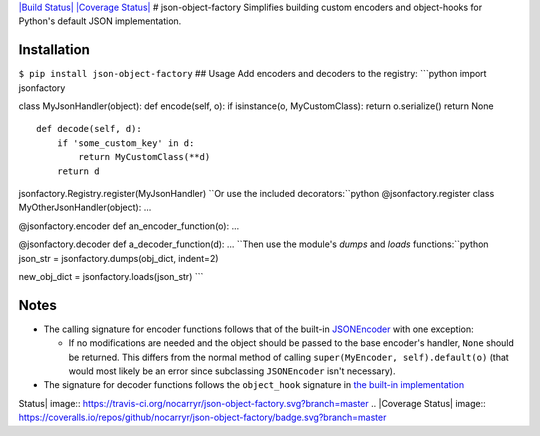 `|Build Status| <https://travis-ci.org/nocarryr/json-object-factory>`_
`|Coverage
Status| <https://coveralls.io/github/nocarryr/json-object-factory?branch=master>`_
# json-object-factory Simplifies building custom encoders and
object-hooks for Python's default JSON implementation.

Installation
------------

``$ pip install json-object-factory`` ## Usage Add encoders and decoders
to the registry: \`\`\`python import jsonfactory

class MyJsonHandler(object): def encode(self, o): if isinstance(o,
MyCustomClass): return o.serialize() return None

::

    def decode(self, d):
        if 'some_custom_key' in d:
            return MyCustomClass(**d)
        return d

jsonfactory.Registry.register(MyJsonHandler)
``Or use the included decorators:``python @jsonfactory.register class
MyOtherJsonHandler(object): ...

@jsonfactory.encoder def an\_encoder\_function(o): ...

@jsonfactory.decoder def a\_decoder\_function(d): ...
``Then use the module's `dumps` and `loads` functions:``python json\_str
= jsonfactory.dumps(obj\_dict, indent=2)

new\_obj\_dict = jsonfactory.loads(json\_str) \`\`\`

Notes
-----

-  The calling signature for encoder functions follows that of the
   built-in
   `JSONEncoder <https://docs.python.org/3.5/library/json.html#json.JSONEncoder>`_
   with one exception:

   -  If no modifications are needed and the object should be passed to
      the base encoder's handler, ``None`` should be returned. This
      differs from the normal method of calling
      ``super(MyEncoder, self).default(o)`` (that would most likely be
      an error since subclassing ``JSONEncoder`` isn't necessary).

-  The signature for decoder functions follows the ``object_hook``
   signature in `the built-in
   implementation <https://docs.python.org/3.5/library/json.html#json.load>`_

.. |Build
Status| image:: https://travis-ci.org/nocarryr/json-object-factory.svg?branch=master
.. |Coverage
Status| image:: https://coveralls.io/repos/github/nocarryr/json-object-factory/badge.svg?branch=master


